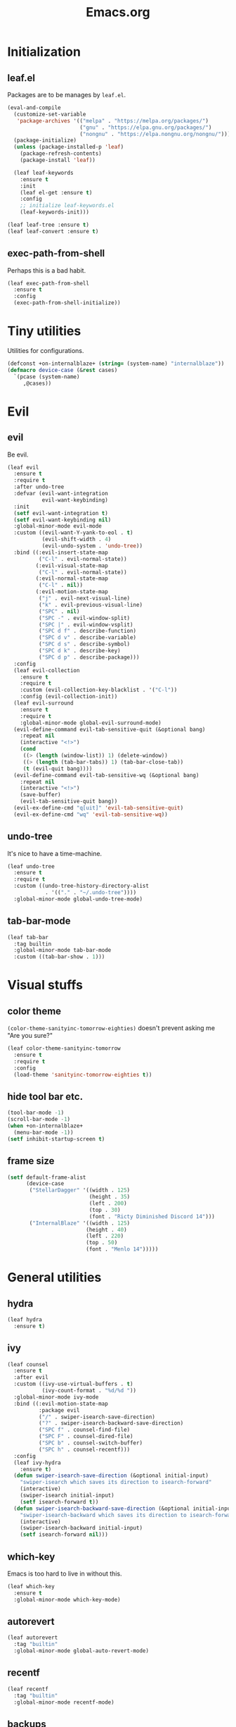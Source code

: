 #+TITLE: Emacs.org
#+PROPERTY: header-args:emacs-lisp :tangle yes
#+STARTUP: overview

* Initialization
** leaf.el
Packages are to be manages by =leaf.el=.
#+BEGIN_SRC emacs-lisp
  (eval-and-compile
    (customize-set-variable
     'package-archives '(("melpa" . "https://melpa.org/packages/")
                         ("gnu" . "https://elpa.gnu.org/packages/")
                         ("nongnu" . "https://elpa.nongnu.org/nongnu/")))
    (package-initialize)
    (unless (package-installed-p 'leaf)
      (package-refresh-contents)
      (package-install 'leaf))

    (leaf leaf-keywords
      :ensure t
      :init
      (leaf el-get :ensure t)
      :config
      ;; initialize leaf-keywords.el
      (leaf-keywords-init)))

  (leaf leaf-tree :ensure t)
  (leaf leaf-convert :ensure t)
#+END_SRC

** exec-path-from-shell
Perhaps this is a bad habit.
#+BEGIN_SRC emacs-lisp
  (leaf exec-path-from-shell
    :ensure t
    :config
    (exec-path-from-shell-initialize))
#+END_SRC

* Tiny utilities
Utilities for configurations.
#+BEGIN_SRC emacs-lisp
  (defconst +on-internalblaze+ (string= (system-name) "internalblaze"))
  (defmacro device-case (&rest cases)
    `(pcase (system-name)
       ,@cases))
#+END_SRC

* Evil
** evil
Be evil.
#+BEGIN_SRC emacs-lisp
  (leaf evil
    :ensure t
    :require t
    :after undo-tree
    :defvar (evil-want-integration
             evil-want-keybinding)
    :init
    (setf evil-want-integration t)
    (setf evil-want-keybinding nil)
    :global-minor-mode evil-mode
    :custom ((evil-want-Y-yank-to-eol . t)
             (evil-shift-width . 4)
             (evil-undo-system . 'undo-tree))
    :bind ((:evil-insert-state-map
            ("C-l" . evil-normal-state))
           (:evil-visual-state-map
            ("C-l" . evil-normal-state))
           (:evil-normal-state-map
            ("C-l" . nil))
           (:evil-motion-state-map
            ("j" . evil-next-visual-line)
            ("k" . evil-previous-visual-line)
            ("SPC" . nil)
            ("SPC -" . evil-window-split)
            ("SPC |" . evil-window-vsplit)
            ("SPC d f" . describe-function)
            ("SPC d v" . describe-variable)
            ("SPC d s" . describe-symbol)
            ("SPC d k" . describe-key)
            ("SPC d p" . describe-package)))
    :config
    (leaf evil-collection
      :ensure t
      :require t
      :custom (evil-collection-key-blacklist . '("C-l"))
      :config (evil-collection-init))
    (leaf evil-surround
      :ensure t
      :require t
      :global-minor-mode global-evil-surround-mode)
    (evil-define-command evil-tab-sensitive-quit (&optional bang)
      :repeat nil
      (interactive "<!>")
      (cond
       ((> (length (window-list)) 1) (delete-window))
       ((> (length (tab-bar-tabs)) 1) (tab-bar-close-tab))
       (t (evil-quit bang))))
    (evil-define-command evil-tab-sensitive-wq (&optional bang)
      :repeat nil
      (interactive "<!>")
      (save-buffer)
      (evil-tab-sensitive-quit bang))
    (evil-ex-define-cmd "q[uit]" 'evil-tab-sensitive-quit)
    (evil-ex-define-cmd "wq" 'evil-tab-sensitive-wq))
#+END_SRC
** undo-tree
It's nice to have a time-machine.
#+BEGIN_SRC emacs-lisp
  (leaf undo-tree
    :ensure t
    :require t
    :custom ((undo-tree-history-directory-alist
              . '(("." . "~/.undo-tree"))))
    :global-minor-mode global-undo-tree-mode)
#+END_SRC
** tab-bar-mode
#+begin_src emacs-lisp
  (leaf tab-bar
    :tag builtin
    :global-minor-mode tab-bar-mode
    :custom ((tab-bar-show . 1)))
#+end_src
* Visual stuffs
** color theme
~(color-theme-sanityinc-tomorrow-eighties)~ doesn't prevent asking me "Are you sure?"
#+BEGIN_SRC emacs-lisp
  (leaf color-theme-sanityinc-tomorrow
    :ensure t
    :require t
    :config
    (load-theme 'sanityinc-tomorrow-eighties t))
#+END_SRC
** hide tool bar etc.
#+BEGIN_SRC emacs-lisp
  (tool-bar-mode -1)
  (scroll-bar-mode -1)
  (when +on-internalblaze+
    (menu-bar-mode -1))
  (setf inhibit-startup-screen t)
#+END_SRC
** frame size
#+BEGIN_SRC emacs-lisp
  (setf default-frame-alist
        (device-case
         ("StellarDagger" '((width . 125)
                            (height . 35)
                            (left . 200)
                            (top . 30)
                            (font . "Ricty Diminished Discord 14")))
         ("InternalBlaze" '((width . 125)
                           (height . 40)
                           (left . 220)
                           (top . 50)
                           (font . "Menlo 14")))))
#+END_SRC
* General utilities
** hydra
#+BEGIN_SRC emacs-lisp
  (leaf hydra
    :ensure t)
#+END_SRC
** ivy
#+BEGIN_SRC emacs-lisp
  (leaf counsel
    :ensure t
    :after evil
    :custom ((ivy-use-virtual-buffers . t)
             (ivy-count-format . "%d/%d "))
    :global-minor-mode ivy-mode
    :bind ((:evil-motion-state-map
            :package evil
            ("/" . swiper-isearch-save-direction)
            ("?" . swiper-isearch-backward-save-direction)
            ("SPC f" . counsel-find-file)
            ("SPC F" . counsel-dired-file)
            ("SPC b" . counsel-switch-buffer)
            ("SPC h" . counsel-recentf)))
    :config
    (leaf ivy-hydra
      :ensure t)
    (defun swiper-isearch-save-direction (&optional initial-input)
      "swiper-isearch which saves its direction to isearch-forward"
      (interactive)
      (swiper-isearch initial-input)
      (setf isearch-forward t))
    (defun swiper-isearch-backward-save-direction (&optional initial-input)
      "swiper-isearch-backward which saves its direction to isearch-forward"
      (interactive)
      (swiper-isearch-backward initial-input)
      (setf isearch-forward nil)))
#+END_SRC
** which-key
Emacs is too hard to live in without this.
#+BEGIN_SRC emacs-lisp
  (leaf which-key
    :ensure t
    :global-minor-mode which-key-mode)
#+END_SRC
** autorevert
#+BEGIN_SRC emacs-lisp
  (leaf autorevert
    :tag "builtin"
    :global-minor-mode global-auto-revert-mode)
#+END_SRC
** recentf
#+BEGIN_SRC emacs-lisp
  (leaf recentf
    :tag "builtin"
    :global-minor-mode recentf-mode)
#+END_SRC
** backups
#+BEGIN_SRC emacs-lisp
  (setf backup-directory-alist '(("." . "~/.emacs-backup")))
#+END_SRC
** dired
- Typing =gr= each time you move is cumbersome.
- ~ls~ on macOS does not support ~ls --dired~.
#+begin_src emacs-lisp
  (leaf dired
    :tag "builtin"
    :custom (dired-auto-revert-buffer . t)
    :config
    (when +on-internalblaze+
      (setq insert-directory-program "gls")))
#+end_src
* General coding facilities
** lsp-mode
#+BEGIN_SRC emacs-lisp
  (leaf lsp-mode
    :ensure t
    :hook (((python-mode-hook c-mode-hook c++-mode-hook LaTeX-mode-hook haskell-mode-hook julia-mode-hook go-mode-hook) . lsp)
           (lsp-mode-hook . lsp-enable-which-key-integration))
    :config
    (leaf lsp-ui
      :ensure t)
    (leaf lsp-latex
      :ensure t
      :require t
      :custom ((lsp-latex-build-on-save . t)))
    (leaf lsp-julia
      :ensure t))
#+END_SRC
** company
#+BEGIN_SRC emacs-lisp
  (leaf company
    :ensure t
    :custom ((company-idle-delay . 0))
    :global-minor-mode global-company-mode)
#+END_SRC
** flycheck
#+BEGIN_SRC emacs-lisp
  (leaf flycheck
    :ensure t
    :global-minor-mode global-flycheck-mode)
#+END_SRC
** yasnippet
#+BEGIN_SRC emacs-lisp
  (leaf yasnippet
    :ensure t
    :global-minor-mode yas-global-mode
    :bind ((:yas-minor-mode-map ("C-c y" . yas-expand)))
    :config
    (leaf yasnippet-snippets
      :ensure t))
#+END_SRC
** magit
#+BEGIN_SRC emacs-lisp
  (leaf magit
    :ensure t
    :bind ((:evil-motion-state-map
            :package evil
            ("SPC g" . magit-status))))
#+END_SRC
** vterm
#+BEGIN_SRC emacs-lisp
  (leaf vterm
    :ensure t
    :after evil-collection
    :bind ((:evil-motion-state-map
            :package evil
            ("SPC r" . vterm-repl)))
    :config
    (defun vterm-repl (command)
      (interactive "sREPL command: ")
      (let ((vterm-shell command))
        (multi-vterm)))
    (leaf multi-vterm
      :ensure t
      :bind (:evil-motion-state-map
             :package evil
             ("SPC t" . multi-vterm))))
#+END_SRC
** parentheses
#+BEGIN_SRC emacs-lisp
  (leaf paren
    :tag "builtin"
    :custom ((show-paren-delay . 0))
    :global-minor-mode show-paren-mode)

  (leaf elec-pair
    :tag "builtin"
    :global-minor-mode electric-pair-mode)
#+END_SRC
** display-line-numbers
#+BEGIN_SRC emacs-lisp
  (leaf display-line-numbers
    :tag "builtin"
    :global-minor-mode global-display-line-numbers-mode)
#+END_SRC
** disable indent-tabs-mode
No tabs, please.
#+BEGIN_SRC emacs-lisp
  (setq-default indent-tabs-mode nil)
#+END_SRC
* Language supports
How many of them do I use?
** Julia
As far as I tried so far =ob-julia-vterm= seems to be the best Julia-Babel integration package.
#+BEGIN_SRC emacs-lisp
  (leaf julia-mode
    :ensure t
    :config
    (leaf julia-vterm
      :ensure t
      :hook (julia-mode-hook . julia-vterm-mode))
    (leaf ob-julia-vterm
      :el-get (ob-julia-vterm
               :url "https://github.com/shg/ob-julia-vterm.el.git")
      :after julia-vterm))
#+END_SRC
** Python
*** Python mode
#+BEGIN_SRC emacs-lisp
  (leaf python
    :tag "builtin"
    :custom ((python-shell-interpreter . "python3")))
#+END_SRC
*** Jupyter notebook
#+BEGIN_SRC emacs-lisp
  (leaf ein
    :ensure t
    :if nil
    :custom ((ein:output-area-inlined-images . t)))

  (leaf jupyter
    :ensure t)
#+END_SRC
** Go
#+begin_src emacs-lisp
  (leaf go-mode
    :ensure t)
#+end_src
** Fish
Although there is some support in ~sh-mode~, it does not behave well overall.
#+begin_src emacs-lisp
  (leaf fish-mode
    :ensure t)
#+end_src
** Lisps
*** paredit
#+BEGIN_SRC emacs-lisp
  (leaf paredit
    :ensure t
    :hook ((lisp-mode-hook
            emacs-lisp-mode-hook
            ielm-mode-hook
            hy-mode-hook
            scheme-mode-hook)
           . enable-paredit-mode))
#+END_SRC
*** Scheme
#+begin_src emacs-lisp
  (leaf geiser
    :ensure t
    :custom ((geiser-default-implementation . 'guile))
    :config
    (leaf geiser-guile
      :ensure t)
    (leaf geiser-gauche
      :ensure t)
    (leaf geiser-kawa
      :ensure t)
    (leaf geiser-chicken
      :ensure t))
#+end_src
** TODO gnuplot
There seems to be some problems.
I'll face it when the time comes.
#+BEGIN_SRC emacs-lisp
  (leaf gnuplot
    :ensure t
    :commands (gnuplot-mode gnuplot-make-buffer)
    :init
    (add-to-list 'auto-mode-alist '("\\.gp$" . gnuplot-mode)))
#+END_SRC
** LaTeX
#+BEGIN_SRC emacs-lisp
  (leaf auctex
    :ensure t
    :hook ((LaTeX-mode-hook . LaTeX-math-mode))
    :custom ((japanese-TeX-engine-default . 'luatex)
             (TeX-default-mode . 'japanese-latex-mode)
             (japanese-LaTeX-default-style . "ltjsarticle")))
#+END_SRC
** Haskell
#+BEGIN_SRC emacs-lisp
  (leaf haskell-mode
    :ensure t
    :config
    (leaf lsp-haskell
      :ensure t
      :after lsp-mode))
#+END_SRC
* Org
Let's org'anize everything.
#+BEGIN_SRC emacs-lisp
  (leaf org
    :tag "builtin"
    :after yasnippet company
    :custom ((org-agenda-files . "~/.emacs.d/org-agenda")
             (org-startup-truncated . nil)
             (org-startup-indented . t)
             (org-image-actual-width . 500)
             (org-latex-compiler . "lualatex")
             (org-latex-pdf-process . '("latexmk -output-directory=%o %f"))
             (org-latex-packages-alist . '(("" "luatexja-fontspec" nil '("lualatex"))))
             (org-latex-default-class . "ltjsarticle")
             (org-latex-prefer-user-labels . t)
             (org-babel-python-command . "python3")
             (org-ditaa-jar-path . "/usr/local/Cellar/ditaa/0.11.0_1/libexec/ditaa-0.11.0-standalone.jar")
             (org-confirm-babel-evaluate . nil)
             (org-format-latex-header . "
  \\documentclass[ja=standard]{bxjsarticle}
  \\usepackage[usenames]{color}
  [PACKAGES]
  [DEFAULT-PACKAGES]
  \\pagestyle{empty}             % do not remove
  \\usepackage{arev}
  % The settings below are copied from fullpage.sty
  \\setlength{\\textwidth}{\\paperwidth}
  \\addtolength{\\textwidth}{-3cm}
  \\setlength{\\oddsidemargin}{1.5cm}
  \\addtolength{\\oddsidemargin}{-2.54cm}
  \\setlength{\\evensidemargin}{\\oddsidemargin}
  \\setlength{\\textheight}{\\paperheight}
  \\addtolength{\\textheight}{-\\headheight}
  \\addtolength{\\textheight}{-\\headsep}
  \\addtolength{\\textheight}{-\\footskip}
  \\addtolength{\\textheight}{-3cm}
  \\setlength{\\topmargin}{1.5cm}
  \\addtolength{\\topmargin}{-2.54cm}
  "
                                      )
             (org-format-latex-options . '(:foreground "White"
                                                       :background default
                                                       :scale 1.5
                                                       :html-foreground "Black"
                                                       :html-background "Transparent"
                                                       :html-scale 1.0
                                                       :matchers ("begin" "$1" "$" "$$" "\\(" "\\[")))
             (org-latex-listings . t)
             (org-latex-listings-options .
                                         '(("basicstyle"  "\\fontspec{RictyDiminished-Discord}")
                                           ("keywordstyle" "{\\fontspec{RictyDiminishedDiscord-Bold}[Color=blue]}")
                                           ("commentstyle" "{\\fontspec{RictyDiminishedDiscord-Oblique}[Color=green]}")
                                           ("stringstyle" "\\color{orange}")
                                           ("postbreak" "↳\\space")
                                           ("frame" "single")
                                           ("breaklines" "true"))))
    :hook (org-mode-hook . (lambda ()
                             (set (make-local-variable 'company-backends) '((company-dabbrev company-yasnippet)))))
    :bind (:evil-motion-state-map
           :package evil
           ("SPC a" . org-agenda))
    :config
    (with-eval-after-load 'ox-latex
      (add-to-list 'org-latex-classes '("ltjsarticle" "\\documentclass[11pt]{ltjsarticle}"
                                        ("\\section{%s}" . "\\section*{%s}")
                                        ("\\subsection{%s}" . "\\subsection*{%s}")
                                        ("\\subsubsection{%s}" . "\\subsubsection*{%s}")
                                        ("\\paragraph{%s}" . "\\paragraph*{%s}")
                                        ("\\subparagraph{%s}" . "\\subparagraph*{%s}"))))
    (org-babel-do-load-languages 'org-babel-load-languages
                                 '((emacs-lisp . t)
                                   (python . t)
                                   (gnuplot . t)
                                   (shell . t)
                                   (scheme . t)
                                   (julia-vterm . t)
                                   (jupyter . t)))
    (leaf org-contrib
      :ensure t
      :require ox-extra
      :config
      (ox-extras-activate '(ignore-headlines)))
    (leaf ox-latex-subfigure
      :el-get (ox-latex-subfigure
               :url "https://github.com/KPCCoiL/ox-latex-subfigure.git"
               :branch "center-subfigure")
      :require t
      :after org)
    (leaf org-ref
      :ensure t
      :require t
      :after org
      :pre-setq (org-ref-completion-library . 'org-ref-ivy-cite)
      :custom ((reftex-default-bibliography . '("~/Documents/bibliography/references.bib"))
               (org-ref-bibliography-notes . "~/Documents/bibliography/bibliography-notes.org")
               (org-ref-pdf-directory . "~/Documents/bibliography/bibtex-pdfs"))))
#+END_SRC
* Miscellaneous utilities
** doc-view
#+BEGIN_SRC emacs-lisp
  (leaf doc-view
    :tag "builtin"
    :custom ((doc-view-continuous . t))
    :hook (doc-view-mode-hook . auto-revert-mode))
#+END_SRC
* others
** edit this file quickly
#+BEGIN_SRC emacs-lisp
  (defun edit-config ()
    "Edit Emacs.org."
    (interactive)
    (tab-bar-new-tab)
    (find-file "~/dotfiles/Emacs.org"))
#+END_SRC
** default-directory
On macOS, Emacs launched from, say, Dock, has ~default-directory~ ~/~.
#+BEGIN_SRC emacs-lisp
  (when (equal default-directory "/")
    (setf default-directory "~"))
#+END_SRC
** custom-file
Nobody wants their ~init.el~ messed up.
#+BEGIN_SRC emacs-lisp
  (setf custom-file null-device)
#+END_SRC
